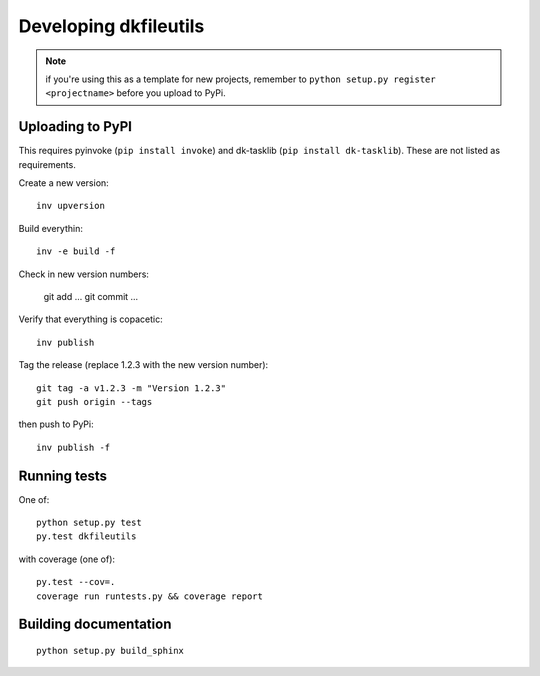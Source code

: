 

Developing dkfileutils
======================

.. note:: if you're using this as a template for new projects, remember to
          ``python setup.py register <projectname>`` before you upload to
          PyPi.

Uploading to PyPI
-----------------
This requires pyinvoke (``pip install invoke``) and dk-tasklib
(``pip install dk-tasklib``). These are not listed as requirements.

Create a new version::

    inv upversion

Build everythin::

    inv -e build -f

Check in new version numbers:

    git add ...
    git commit ...

Verify that everything is copacetic::

    inv publish

Tag the release (replace 1.2.3 with the new version number)::

    git tag -a v1.2.3 -m "Version 1.2.3"
    git push origin --tags

then push to PyPi::

    inv publish -f


Running tests
-------------
One of::

    python setup.py test
    py.test dkfileutils

with coverage (one of)::

    py.test --cov=.
    coverage run runtests.py && coverage report



Building documentation
----------------------
::

    python setup.py build_sphinx

